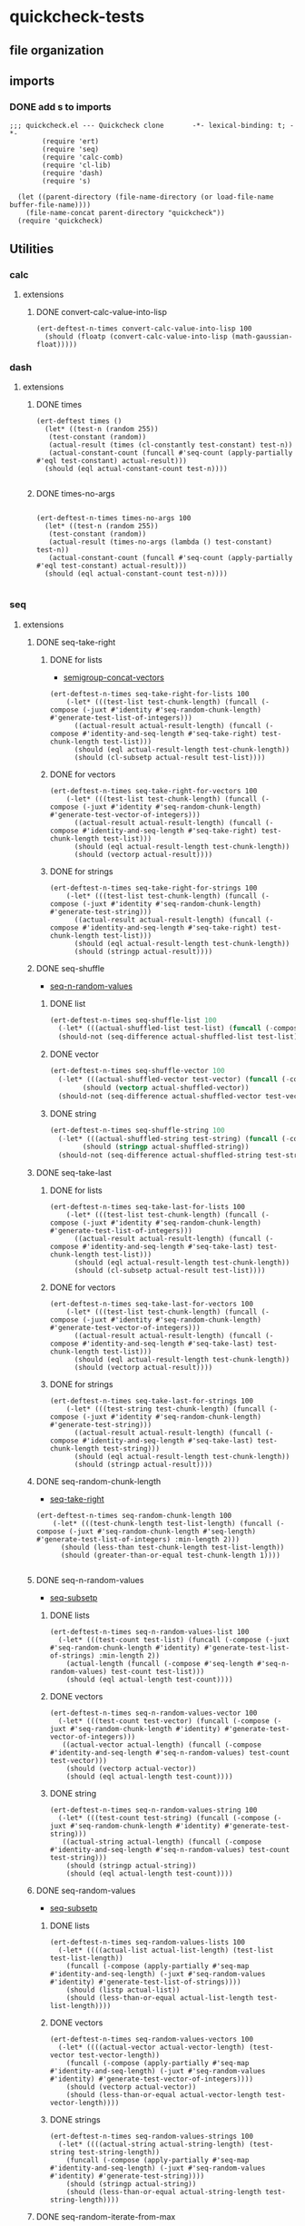 #+auto_tangle: t
* quickcheck-tests
** file organization
:LOGBOOK:
CLOCK: [2025-07-23 Wed 08:38]--[2025-07-23 Wed 08:46] =>  0:08
CLOCK: [2025-07-19 Sat 13:53]--[2025-07-19 Sat 14:02] =>  0:09
:END:
** imports
:LOGBOOK:
CLOCK: [2025-07-25 Fri 06:49]--[2025-07-25 Fri 06:50] =>  0:01
:END:
*** DONE add s to imports 
CLOSED: [2025-07-25 Fri 06:51]
:LOGBOOK:
CLOCK: [2025-07-25 Fri 06:50]--[2025-07-25 Fri 06:51] =>  0:01
:END:
#+begin_src elisp :tangle yes
  ;;; quickcheck.el --- Quickcheck clone       -*- lexical-binding: t; -*-            
          (require 'ert)
          (require 'seq)
          (require 'calc-comb)
          (require 'cl-lib)
          (require 'dash)
          (require 's)

    (let ((parent-directory (file-name-directory (or load-file-name buffer-file-name))))
      (file-name-concat parent-directory "quickcheck"))
    (require 'quickcheck)
#+END_SRC

#+RESULTS:
: quickcheck

** Utilities
*** calc
**** extensions
***** DONE convert-calc-value-into-lisp
#+begin_src elisp :tangle yes
  (ert-deftest-n-times convert-calc-value-into-lisp 100
    (should (floatp (convert-calc-value-into-lisp (math-gaussian-float)))))  		     
#+end_src

*** dash
**** extensions
***** DONE times
#+begin_src elisp :tangle yes
  (ert-deftest times ()    
    (let* ((test-n (random 255))
  	 (test-constant (random))
  	 (actual-result (times (cl-constantly test-constant) test-n))
  	 (actual-constant-count (funcall #'seq-count (apply-partially #'eql test-constant) actual-result)))      
    (should (eql actual-constant-count test-n))))

#+END_SRC

#+RESULTS:
: (1 . 1)

***** DONE times-no-args
#+begin_src elisp :tangle yes

  (ert-deftest-n-times times-no-args 100
    (let* ((test-n (random 255))
  	 (test-constant (random))
  	 (actual-result (times-no-args (lambda () test-constant) test-n))
  	 (actual-constant-count (funcall #'seq-count (apply-partially #'eql test-constant) actual-result)))      
    (should (eql actual-constant-count test-n))))

#+END_SRC

*** seq
**** extensions
***** DONE seq-take-right
CLOSED: [2025-07-21 Mon 20:32]
:PROPERTIES:
:ID:       86ca383c-ed68-4f65-9f22-a5e0517fb7ee
:END:
:LOGBOOK:
CLOCK: [2025-07-21 Mon 20:30]--[2025-07-21 Mon 20:32] =>  0:02
CLOCK: [2025-07-21 Mon 19:28]--[2025-07-21 Mon 19:28] =>  0:00
:END:
****** DONE for lists
CLOSED: [2025-07-21 Mon 19:27]
:LOGBOOK:
CLOCK: [2025-07-21 Mon 19:20]--[2025-07-21 Mon 19:27] =>  0:07
CLOCK: [2025-07-19 Sat 13:39]--[2025-07-19 Sat 13:43] =>  0:04
CLOCK: [2025-07-19 Sat 13:17]--[2025-07-19 Sat 13:25] =>  0:08
:END:
- [[id:f6e8c581-96fe-4ed6-9593-342a2f700b31][semigroup-concat-vectors]]
#+begin_src elisp :tangle yes
  (ert-deftest-n-times seq-take-right-for-lists 100
      (-let* (((test-list test-chunk-length) (funcall (-compose (-juxt #'identity #'seq-random-chunk-length) #'generate-test-list-of-integers)))
  	    ((actual-result actual-result-length) (funcall (-compose #'identity-and-seq-length #'seq-take-right) test-chunk-length test-list)))
        (should (eql actual-result-length test-chunk-length))
        (should (cl-subsetp actual-result test-list))))  
#+end_src
****** DONE for vectors
CLOSED: [2025-07-21 Mon 19:29]
:LOGBOOK:
CLOCK: [2025-07-21 Mon 19:28]--[2025-07-21 Mon 19:29] =>  0:01
:END:
#+begin_src elisp :tangle yes
  (ert-deftest-n-times seq-take-right-for-vectors 100
      (-let* (((test-list test-chunk-length) (funcall (-compose (-juxt #'identity #'seq-random-chunk-length) #'generate-test-vector-of-integers)))
  	    ((actual-result actual-result-length) (funcall (-compose #'identity-and-seq-length #'seq-take-right) test-chunk-length test-list)))
        (should (eql actual-result-length test-chunk-length))
        (should (vectorp actual-result))))  
#+end_src
****** DONE for strings
CLOSED: [2025-07-21 Mon 19:30]
:LOGBOOK:
CLOCK: [2025-07-21 Mon 19:30]--[2025-07-21 Mon 19:30] =>  0:00
:END:
#+begin_src elisp :tangle yes
  (ert-deftest-n-times seq-take-right-for-strings 100
      (-let* (((test-list test-chunk-length) (funcall (-compose (-juxt #'identity #'seq-random-chunk-length) #'generate-test-string)))
  	    ((actual-result actual-result-length) (funcall (-compose #'identity-and-seq-length #'seq-take-right) test-chunk-length test-list)))
        (should (eql actual-result-length test-chunk-length))
        (should (stringp actual-result))))  
#+end_src

***** DONE seq-shuffle
CLOSED: [2025-07-23 Wed 05:30]
:LOGBOOK:
CLOCK: [2025-07-23 Wed 02:29]--[2025-07-23 Wed 02:31] =>  0:02
CLOCK: [2025-07-22 Tue 22:31]--[2025-07-22 Tue 22:34] =>  0:03
:END:
- [[id:bc1b1a8d-b455-47e8-891a-a793e9f28034][seq-n-random-values]]
****** DONE list
CLOSED: [2025-07-23 Wed 05:23]
:LOGBOOK:
CLOCK: [2025-07-23 Wed 05:12]--[2025-07-23 Wed 05:12] =>  0:00
CLOCK: [2025-07-23 Wed 02:45]--[2025-07-23 Wed 02:51] =>  0:06
CLOCK: [2025-07-23 Wed 02:36]--[2025-07-23 Wed 02:38] =>  0:02
:END:
#+begin_src emacs-lisp :tangle yes
  (ert-deftest-n-times seq-shuffle-list 100
    (-let* (((actual-shuffled-list test-list) (funcall (-compose (-juxt #'seq-shuffle #'identity) #'generate-test-list-of-strings) :min-length 2)))
  	(should-not (seq-difference actual-shuffled-list test-list))))
#+end_src
****** DONE vector
CLOSED: [2025-07-23 Wed 05:27]
:LOGBOOK:
CLOCK: [2025-07-23 Wed 05:26]--[2025-07-23 Wed 05:27] =>  0:01
CLOCK: [2025-07-23 Wed 05:23]--[2025-07-23 Wed 05:25] =>  0:02
:END:
#+begin_src emacs-lisp :tangle yes
  (ert-deftest-n-times seq-shuffle-vector 100
    (-let* (((actual-shuffled-vector test-vector) (funcall (-compose (-juxt #'seq-shuffle #'identity) #'generate-test-vector-of-integers))))
          (should (vectorp actual-shuffled-vector))
  	(should-not (seq-difference actual-shuffled-vector test-vector))))
#+end_src
****** DONE string
CLOSED: [2025-07-23 Wed 05:30]
:LOGBOOK:
CLOCK: [2025-07-23 Wed 05:27]--[2025-07-23 Wed 05:29] =>  0:02
:END:
#+begin_src emacs-lisp :tangle yes
  (ert-deftest-n-times seq-shuffle-string 100
    (-let* (((actual-shuffled-string test-string) (funcall (-compose (-juxt #'seq-shuffle #'identity) #'generate-test-string))))
          (should (stringp actual-shuffled-string))
  	(should-not (seq-difference actual-shuffled-string test-string))))
#+end_src

***** DONE seq-take-last
CLOSED: [2025-07-23 Wed 08:50]
****** DONE for lists
CLOSED: [2025-07-23 Wed 08:32]
:LOGBOOK:
CLOCK: [2025-07-23 Wed 08:14]--[2025-07-23 Wed 08:32] =>  0:18
:END:
#+begin_src elisp :tangle yes
  (ert-deftest-n-times seq-take-last-for-lists 100
      (-let* (((test-list test-chunk-length) (funcall (-compose (-juxt #'identity #'seq-random-chunk-length) #'generate-test-list-of-integers)))
  	    ((actual-result actual-result-length) (funcall (-compose #'identity-and-seq-length #'seq-take-last) test-chunk-length test-list)))
        (should (eql actual-result-length test-chunk-length))
        (should (cl-subsetp actual-result test-list))))  
#+end_src
****** DONE for vectors
CLOSED: [2025-07-23 Wed 08:32]
#+begin_src elisp :tangle yes
  (ert-deftest-n-times seq-take-last-for-vectors 100
      (-let* (((test-list test-chunk-length) (funcall (-compose (-juxt #'identity #'seq-random-chunk-length) #'generate-test-vector-of-integers)))
  	    ((actual-result actual-result-length) (funcall (-compose #'identity-and-seq-length #'seq-take-last) test-chunk-length test-list)))
        (should (eql actual-result-length test-chunk-length))
        (should (vectorp actual-result))))  
#+end_src
****** DONE for strings
CLOSED: [2025-07-23 Wed 08:32]
#+begin_src elisp :tangle yes
  (ert-deftest-n-times seq-take-last-for-strings 100
      (-let* (((test-string test-chunk-length) (funcall (-compose (-juxt #'identity #'seq-random-chunk-length) #'generate-test-string)))
  	    ((actual-result actual-result-length) (funcall (-compose #'identity-and-seq-length #'seq-take-last) test-chunk-length test-string)))
        (should (eql actual-result-length test-chunk-length))
        (should (stringp actual-result))))  
#+end_src

***** DONE seq-random-chunk-length
CLOSED: [2025-07-23 Wed 02:36]
:PROPERTIES:
:ID:       9cd4a40b-7f98-4ea3-b007-91947fae7bec
:END:
:LOGBOOK:
CLOCK: [2025-07-23 Wed 02:31]--[2025-07-23 Wed 02:36] =>  0:05
CLOCK: [2025-07-21 Mon 19:16]--[2025-07-21 Mon 19:20] =>  0:04
CLOCK: [2025-07-21 Mon 18:02]--[2025-07-21 Mon 18:07] =>  0:05
CLOCK: [2025-07-21 Mon 16:39]--[2025-07-21 Mon 16:42] =>  0:03
CLOCK: [2025-07-19 Sat 14:13]--[2025-07-19 Sat 14:26] =>  0:13
:END:
- [[id:86ca383c-ed68-4f65-9f22-a5e0517fb7ee][seq-take-right]]
#+begin_src elisp :tangle yes
  (ert-deftest-n-times seq-random-chunk-length 100
      (-let* (((test-chunk-length test-list-length) (funcall (-compose (-juxt #'seq-random-chunk-length #'seq-length) #'generate-test-list-of-integers) :min-length 2)))
        (should (less-than test-chunk-length test-list-length))
        (should (greater-than-or-equal test-chunk-length 1))))

#+end_src
***** DONE seq-n-random-values
CLOSED: [2025-07-24 Thu 00:27]
:PROPERTIES:
:ID:       bc1b1a8d-b455-47e8-891a-a793e9f28034
:END:
- [[id:1b624bbf-bfeb-4ada-8a62-c90ea68fc91b][seq-subsetp]]
****** DONE lists
CLOSED: [2025-07-23 Wed 08:11]
:LOGBOOK:
CLOCK: [2025-07-23 Wed 08:05]--[2025-07-23 Wed 08:11] =>  0:06
CLOCK: [2025-07-23 Wed 07:13]--[2025-07-23 Wed 07:24] =>  0:11
CLOCK: [2025-07-23 Wed 07:00]--[2025-07-23 Wed 07:11] =>  0:11
CLOCK: [2025-07-23 Wed 05:31]--[2025-07-23 Wed 05:37] =>  0:06
CLOCK: [2025-07-22 Tue 22:27]--[2025-07-22 Tue 22:28] =>  0:01
CLOCK: [2025-07-22 Tue 22:24]--[2025-07-22 Tue 22:25] =>  0:01
CLOCK: [2025-07-22 Tue 22:20]--[2025-07-22 Tue 22:23] =>  0:03
CLOCK: [2025-07-22 Tue 22:13]--[2025-07-22 Tue 22:19] =>  0:06
CLOCK: [2025-07-22 Tue 02:31]--[2025-07-22 Tue 02:35] =>  0:04
CLOCK: [2025-07-08 Tue 21:53]--[2025-07-08 Tue 21:57] =>  0:04
CLOCK: [2025-07-08 Tue 19:43]--[2025-07-08 Tue 20:10] =>  0:27
CLOCK: [2025-07-07 Mon 22:27]--[2025-07-07 Mon 22:31] =>  0:04
:END:
#+begin_src elisp :tangle yes
  (ert-deftest-n-times seq-n-random-values-list 100
    (-let* (((test-count test-list) (funcall (-compose (-juxt #'seq-random-chunk-length #'identity) #'generate-test-list-of-strings) :min-length 2))
  	  (actual-length (funcall (-compose #'seq-length #'seq-n-random-values) test-count test-list)))
      (should (eql actual-length test-count))))
#+end_src

****** DONE vectors
CLOSED: [2025-07-24 Thu 00:22]
:LOGBOOK:
CLOCK: [2025-07-24 Thu 00:18]--[2025-07-24 Thu 00:22] =>  0:04
CLOCK: [2025-07-22 Tue 22:28]--[2025-07-22 Tue 22:31] =>  0:03
CLOCK: [2025-07-22 Tue 22:25]--[2025-07-22 Tue 22:27] =>  0:02
CLOCK: [2025-07-22 Tue 22:23]--[2025-07-22 Tue 22:24] =>  0:01
:END:
#+begin_src elisp :tangle yes
  (ert-deftest-n-times seq-n-random-values-vector 100
    (-let* (((test-count test-vector) (funcall (-compose (-juxt #'seq-random-chunk-length #'identity) #'generate-test-vector-of-integers)))
  	 ((actual-vector actual-length) (funcall (-compose #'identity-and-seq-length #'seq-n-random-values) test-count test-vector)))
      (should (vectorp actual-vector))
      (should (eql actual-length test-count))))      
#+end_src

****** DONE string
CLOSED: [2025-07-24 Thu 00:25]
:LOGBOOK:
CLOCK: [2025-07-24 Thu 00:23]--[2025-07-24 Thu 00:25] =>  0:02
:END:
#+begin_src elisp :tangle yes
  (ert-deftest-n-times seq-n-random-values-string 100
    (-let* (((test-count test-string) (funcall (-compose (-juxt #'seq-random-chunk-length #'identity) #'generate-test-string)))
  	 ((actual-string actual-length) (funcall (-compose #'identity-and-seq-length #'seq-n-random-values) test-count test-string)))
      (should (stringp actual-string))
      (should (eql actual-length test-count))))      
#+end_src

***** DONE seq-random-values
CLOSED: [2025-07-24 Thu 02:46]
:LOGBOOK:
CLOCK: [2025-07-24 Thu 02:29]--[2025-07-24 Thu 02:30] =>  0:01
:END:
- [[id:1b624bbf-bfeb-4ada-8a62-c90ea68fc91b][seq-subsetp]]
****** DONE lists
CLOSED: [2025-07-24 Thu 02:42]
:LOGBOOK:
CLOCK: [2025-07-24 Thu 02:30]--[2025-07-24 Thu 02:40] =>  0:10
:END:
#+begin_src elisp :tangle yes
  (ert-deftest-n-times seq-random-values-lists 100
    (-let* ((((actual-list actual-list-length) (test-list test-list-length))
  	  (funcall (-compose (apply-partially #'seq-map #'identity-and-seq-length) (-juxt #'seq-random-values #'identity) #'generate-test-list-of-strings))))      
      (should (listp actual-list))
      (should (less-than-or-equal actual-list-length test-list-length))))
#+end_src
****** DONE vectors
CLOSED: [2025-07-24 Thu 02:43]
:LOGBOOK:
CLOCK: [2025-07-24 Thu 02:42]--[2025-07-24 Thu 02:43] =>  0:01
:END:
#+begin_src elisp :tangle yes
  (ert-deftest-n-times seq-random-values-vectors 100
    (-let* ((((actual-vector actual-vector-length) (test-vector test-vector-length))
  	  (funcall (-compose (apply-partially #'seq-map #'identity-and-seq-length) (-juxt #'seq-random-values #'identity) #'generate-test-vector-of-integers))))      
      (should (vectorp actual-vector))
      (should (less-than-or-equal actual-vector-length test-vector-length))))
#+end_src
****** DONE strings
CLOSED: [2025-07-24 Thu 02:46]
:LOGBOOK:
CLOCK: [2025-07-24 Thu 02:44]--[2025-07-24 Thu 02:46] =>  0:02
:END:
#+begin_src elisp :tangle yes
  (ert-deftest-n-times seq-random-values-strings 100
    (-let* ((((actual-string actual-string-length) (test-string test-string-length))
  	  (funcall (-compose (apply-partially #'seq-map #'identity-and-seq-length) (-juxt #'seq-random-values #'identity) #'generate-test-string))))      
      (should (stringp actual-string))
      (should (less-than-or-equal actual-string-length test-string-length))))
#+end_src

***** DONE seq-random-iterate-from-max
CLOSED: [2025-07-24 Thu 07:48]
:LOGBOOK:
CLOCK: [2025-07-24 Thu 07:45]--[2025-07-24 Thu 07:48] =>  0:03
CLOCK: [2025-07-24 Thu 04:37]--[2025-07-24 Thu 04:42] =>  0:05
:END:
- [[id:1b624bbf-bfeb-4ada-8a62-c90ea68fc91b][seq-subsetp]]
****** DONE lists  
CLOSED: [2025-07-24 Thu 07:48]
:LOGBOOK:
CLOCK: [2025-07-24 Thu 04:27]--[2025-07-24 Thu 04:34] =>  0:07
CLOCK: [2025-07-24 Thu 02:47]--[2025-07-24 Thu 02:50] =>  0:03
:END:
#+begin_src emacs-lisp :tangle yes
  (ert-deftest-n-times seq-random-iterate-from-max-lists 100
    (-let* (((actual-list test-list-max) (funcall (-compose (-juxt #'seq-random-iterate-from-max #'seq-max) #'generate-test-list-of-floats))))
      (should (seq-every-p (-rpartial #'greater-than-or-equal test-list-max) actual-list))))
#+end_src
****** DONE vectors
CLOSED: [2025-07-24 Thu 07:48]
:LOGBOOK:
CLOCK: [2025-07-24 Thu 04:35]--[2025-07-24 Thu 04:36] =>  0:01
:END:
#+begin_src emacs-lisp :tangle yes
  (ert-deftest-n-times seq-random-iterate-from-max-vectors 100
    (-let* (((actual-vector test-vector-max) (funcall (-compose (-juxt #'seq-random-iterate-from-max #'seq-max) #'generate-test-vector-of-integers))))
      (should (vectorp actual-vector))
      (should (seq-every-p (-rpartial #'greater-than-or-equal test-vector-max) actual-vector))))
#+end_src
****** DONE strings
CLOSED: [2025-07-24 Thu 07:48]
:LOGBOOK:
CLOCK: [2025-07-24 Thu 04:36]--[2025-07-24 Thu 04:37] =>  0:01
:END:
#+begin_src emacs-lisp :tangle yes
  (ert-deftest-n-times seq-random-iterate-from-max-strings 100
    (-let* (((actual-string test-string-max) (funcall (-compose (-juxt #'seq-random-iterate-from-max #'seq-max) #'generate-test-string))))
      (should (stringp actual-string))
      (should (seq-every-p (-rpartial #'greater-than-or-equal test-string-max) actual-string))))
#+end_src
***** DONE seq-subsetp
CLOSED: [2025-07-25 Fri 08:44]
:PROPERTIES:
:ID:       1b624bbf-bfeb-4ada-8a62-c90ea68fc91b
:END:
:LOGBOOK:
CLOCK: [2025-07-22 Tue 02:28]--[2025-07-22 Tue 02:28] =>  0:00
CLOCK: [2025-07-22 Tue 02:12]--[2025-07-22 Tue 02:27] =>  0:15
:END:
- [[id:138d45c7-6466-4bd3-b053-bba23d776006][seq-random-chunk]]
****** DONE list
CLOSED: [2025-07-24 Thu 07:53]
******* DONE true
CLOSED: [2025-07-24 Thu 07:53]
:PROPERTIES:
:ID:       a9fe509c-4ae7-45a1-bb48-b26b4a10b53a
:END:
:LOGBOOK:
CLOCK: [2025-07-24 Thu 07:48]--[2025-07-24 Thu 07:51] =>  0:03
CLOCK: [2025-07-24 Thu 00:26]--[2025-07-24 Thu 00:28] =>  0:02
CLOCK: [2025-07-24 Thu 00:26]--[2025-07-24 Thu 00:26] =>  0:00
CLOCK: [2025-07-22 Tue 20:26]--[2025-07-22 Tue 20:30] =>  0:04
CLOCK: [2025-07-22 Tue 20:26]--[2025-07-22 Tue 20:26] =>  0:00
CLOCK: [2025-07-22 Tue 02:28]--[2025-07-22 Tue 02:29] =>  0:01
:END:
#+begin_src emacs-lisp :tangle yes
  (ert-deftest-n-times seq-subsetp-list-true 100
        (-let* (((test-subset test-list) (funcall (-compose (-juxt #'seq-random-values #'identity) #'generate-test-list-of-strings)))
          (should (seq-subsetp test-subset test-list)))))
  
#+end_src
******* DONE false
CLOSED: [2025-07-24 Thu 07:53]
:LOGBOOK:
CLOCK: [2025-07-24 Thu 07:51]--[2025-07-24 Thu 07:53] =>  0:02
CLOCK: [2025-07-22 Tue 20:33]--[2025-07-22 Tue 20:40] =>  0:07
CLOCK: [2025-07-22 Tue 20:31]--[2025-07-22 Tue 20:33] =>  0:02
CLOCK: [2025-07-22 Tue 02:29]--[2025-07-22 Tue 02:30] =>  0:01
CLOCK: [2025-07-22 Tue 02:27]--[2025-07-22 Tue 02:28] =>  0:01
:END:
#+begin_src emacs-lisp :tangle yes
  (ert-deftest-n-times seq-subsetp-list-false 100
        (-let* (((test-subset test-list) (funcall (-compose (-juxt #'seq-random-iterate-from-max #'identity) #'generate-test-list-of-integers)))
          (should-not (seq-subsetp test-subset test-list)))))

#+end_src

****** DONE vector
CLOSED: [2025-07-25 Fri 00:36]
:LOGBOOK:
CLOCK: [2025-07-24 Thu 07:53]--[2025-07-24 Thu 07:54] =>  0:01
:END:
******* DONE true
CLOSED: [2025-07-25 Fri 00:36]
:LOGBOOK:
CLOCK: [2025-07-25 Fri 00:24]--[2025-07-25 Fri 00:30] =>  0:06
CLOCK: [2025-07-25 Fri 00:16]--[2025-07-25 Fri 00:16] =>  0:00
CLOCK: [2025-07-24 Thu 07:54]--[2025-07-24 Thu 07:55] =>  0:01
:END:
#+begin_src emacs-lisp :tangle yes
  (ert-deftest-n-times seq-subsetp-vector-true 100
        (-let* (((test-subset test-vector) (funcall (-compose (-juxt #'seq-random-values #'identity) #'generate-test-vector-of-integers))))
          (should (seq-subsetp test-subset test-vector))))

#+end_src
******* DONE false
CLOSED: [2025-07-25 Fri 00:36]
:LOGBOOK:
CLOCK: [2025-07-25 Fri 00:23]--[2025-07-25 Fri 00:24] =>  0:01
CLOCK: [2025-07-24 Thu 07:55]--[2025-07-24 Thu 07:57] =>  0:02
:END:
#+begin_src emacs-lisp :tangle yes
  (ert-deftest-n-times seq-subsetp-vector-false 100
        (-let* (((test-subset test-vector) (funcall (-compose (-juxt #'seq-random-iterate-from-max #'identity) #'generate-test-vector-of-integers))))
          (should-not (seq-subsetp test-subset test-vector))))

#+end_src

****** DONE string
CLOSED: [2025-07-25 Fri 08:44]
:PROPERTIES:
:ID:       b5a6e600-7a94-40a4-af4f-5cc6f4496abf
:END:
:LOGBOOK:
CLOCK: [2025-07-25 Fri 01:10]--[2025-07-25 Fri 01:10] =>  0:00
:END:
******* DONE true
CLOSED: [2025-07-25 Fri 08:44]
:LOGBOOK:
CLOCK: [2025-07-25 Fri 08:25]--[2025-07-25 Fri 08:28] =>  0:03
CLOCK: [2025-07-25 Fri 06:51]--[2025-07-25 Fri 06:52] =>  0:01
CLOCK: [2025-07-25 Fri 06:34]--[2025-07-25 Fri 06:35] =>  0:01
CLOCK: [2025-07-25 Fri 04:02]--[2025-07-25 Fri 04:03] =>  0:01
CLOCK: [2025-07-25 Fri 03:59]--[2025-07-25 Fri 04:02] =>  0:03
CLOCK: [2025-07-25 Fri 01:10]--[2025-07-25 Fri 01:12] =>  0:02
:END:
#+begin_src emacs-lisp :tangle yes
  (ert-deftest-n-times seq-subsetp-string-true 100
        (-let* (((test-subset test-string) (funcall (-compose (-juxt #'seq-random-chunk #'identity) #'generate-test-string))))
  	(should (seq-subsetp test-subset test-string))))
#+end_src
******* DONE false
CLOSED: [2025-07-25 Fri 08:44]
:LOGBOOK:
CLOCK: [2025-07-25 Fri 08:44]--[2025-07-25 Fri 08:44] =>  0:00
CLOCK: [2025-07-25 Fri 04:03]--[2025-07-25 Fri 04:09] =>  0:06
:END:
#+begin_src emacs-lisp :tangle yes
  (ert-deftest-n-times seq-subsetp-string-false 100
        (-let* (((test-subset test-string) (funcall (-compose (-juxt #'reverse #'identity) #'generate-test-string))))
  	(should-not (seq-subsetp test-subset test-string))))
  	
#+end_src

***** DONE seq-random-chunk-of-size-n
CLOSED: [2025-07-25 Fri 06:44]
:PROPERTIES:
:ID:       138d45c7-6466-4bd3-b053-bba23d776006
:END:
:LOGBOOK:
CLOCK: [2025-07-25 Fri 06:41]--[2025-07-25 Fri 06:44] =>  0:03
CLOCK: [2025-07-25 Fri 03:57]--[2025-07-25 Fri 03:58] =>  0:01
CLOCK: [2025-07-21 Mon 22:43]--[2025-07-21 Mon 22:58] =>  0:15
:END:
- [[id:b5a6e600-7a94-40a4-af4f-5cc6f4496abf][string]]
- [[id:b4e905a2-34c5-4837-bb6f-d5b8731f95aa][stimes-string]]
****** DONE string 
CLOSED: [2025-07-25 Fri 06:51]
:LOGBOOK:
CLOCK: [2025-07-25 Fri 06:45]--[2025-07-25 Fri 06:49] =>  0:04
CLOCK: [2025-07-25 Fri 04:02]--[2025-07-25 Fri 04:02] =>  0:00
CLOCK: [2025-07-25 Fri 03:46]--[2025-07-25 Fri 03:55] =>  0:09
CLOCK: [2025-07-25 Fri 01:12]--[2025-07-25 Fri 01:15] =>  0:03
:END:
#+begin_src elisp :tangle yes
  (ert-deftest-n-times seq-random-chunk-of-size-n-string 100
      (-let* (((test-chunk-length test-string) (funcall (-compose (-juxt #'seq-random-chunk-length #'identity) #'generate-test-string)))
  	    ((actual-chunk actual-chunk-length) (funcall (-compose #'identity-and-seq-length #'seq-random-chunk-of-size-n) test-chunk-length test-string)))
        (should (stringp actual-chunk))
        (should (s-contains? actual-chunk test-string))))
#+end_src

****** DONE list 
CLOSED: [2025-07-25 Fri 03:56]
:LOGBOOK:
CLOCK: [2025-07-25 Fri 03:55]--[2025-07-25 Fri 03:55] =>  0:00
CLOCK: [2025-07-25 Fri 01:29]--[2025-07-25 Fri 01:33] =>  0:04
CLOCK: [2025-07-25 Fri 01:23]--[2025-07-25 Fri 01:27] =>  0:04
CLOCK: [2025-07-25 Fri 01:15]--[2025-07-25 Fri 01:18] =>  0:03
:END:
#+begin_src elisp :tangle yes
  (ert-deftest-n-times seq-random-chunk-of-size-n-list 100
      (-let* (((test-chunk-length test-list) (funcall (-compose (-juxt #'seq-random-chunk-length #'identity) #'generate-test-list-of-integers)))
  	    ((actual-chunk actual-chunk-length) (funcall (-compose #'identity-and-seq-length #'seq-random-chunk-of-size-n) test-chunk-length test-list)))
        (should (listp actual-chunk))
        (should (seq-subsetp actual-chunk test-list))))
#+end_src
****** DONE vector 
CLOSED: [2025-07-25 Fri 03:56]
:LOGBOOK:
CLOCK: [2025-07-25 Fri 03:55]--[2025-07-25 Fri 03:56] =>  0:01
:END:
#+begin_src elisp :tangle yes
  (ert-deftest-n-times seq-random-chunk-of-size-n-vector 100
      (-let* (((test-chunk-length test-vector) (funcall (-compose (-juxt #'seq-random-chunk-length #'identity) #'generate-test-vector-of-integers)))
  	    ((actual-chunk actual-chunk-length) (funcall (-compose #'identity-and-seq-length #'seq-random-chunk-of-size-n) test-chunk-length test-vector)))
        (should (vectorp actual-chunk))
        (should (seq-subsetp actual-chunk test-vector))))
#+end_src


*** math
**** DONE between-one-and-?
CLOSED: [2025-07-21 Mon 18:02]
:LOGBOOK:
CLOCK: [2025-07-21 Mon 17:58]--[2025-07-21 Mon 18:00] =>  0:02
CLOCK: [2025-07-21 Mon 17:49]--[2025-07-21 Mon 17:55] =>  0:06
CLOCK: [2025-07-21 Mon 17:47]--[2025-07-21 Mon 17:49] =>  0:02
CLOCK: [2025-07-21 Mon 16:42]--[2025-07-21 Mon 17:03] =>  0:21
:END:
- [[id:9cd4a40b-7f98-4ea3-b007-91947fae7bec][seq-random-chunk-length]]
***** DONE true test
CLOSED: [2025-07-21 Mon 18:00]
#+begin_src emacs-lisp :tangle yes
  (ert-deftest-n-times between-one-and-?-true 100
    (-let* (((test-? test-integer) (funcall (-compose (-juxt #'1+ #'identity) #'random-integer-in-range-255))))
      (should (eq (funcall (between-one-and-? test-?) test-integer) t))))
#+end_src

***** DONE false test
CLOSED: [2025-07-21 Mon 18:02]
:LOGBOOK:
CLOCK: [2025-07-21 Mon 18:00]--[2025-07-21 Mon 18:02] =>  0:02
:END:
#+begin_src emacs-lisp :tangle yes
  (ert-deftest-n-times between-one-and-?-false 100
    (-let* (((test-integer test-?) (funcall (-compose (-juxt #'1+ #'identity) #'random-integer-in-range-255))))
      (should (eq (funcall (between-one-and-? test-?) test-integer) 'nil))))
#+end_src

**** DONE non-zero-bounded-modular-addition
#+begin_src emacs-lisp :tangle yes

      (ert-deftest-n-times non-zero-bounded-modular-addition-max-test 100
        (let* ((range-max (random 100000000))
      	 (range-min (- range-max (random range-max) 2))
      	 (increase 1)
      	 (expected-result range-min)
      	 (current-number (1- range-max))
      	 (actual-result (non-zero-bounded-modular-addition (list range-min range-max) increase current-number)))
  			    (should (eql actual-result expected-result))))


      (ert-deftest-n-times non-zero-bounded-modular-addition-min-test 100
        (let* ((range-max (random 10000000))
    	 (range-min (- range-max (random range-max) 2))
    	 (increase 1)
    	 (expected-result (1+ range-min))
    	 (current-number range-min)
    	 (actual-result (non-zero-bounded-modular-addition (list range-min range-max) increase current-number)))
  			    (should (eql actual-result expected-result))))

    (ert-deftest-n-times non-zero-bounded-modular-addition-basic-integer-test 100
      (let* ((range-max (random 10000000))
    	 (range-min (- range-max (random range-max) 2))
    	 (increase (random range-max))
    	 (current-number (random range-max))
    	 (actual-result (non-zero-bounded-modular-addition (list range-min range-max) increase current-number)))
  			 (should (eql (and (greater-than-or-equal actual-result range-min) (less-than actual-result range-max)) t))))


#+END_SRC

**** DONE random-float-between-0-and-1
#+begin_src elisp :tangle yes
  (ert-deftest-n-times random-float-between-0-and-1 100
    (should (floatp (random-float-between-0-and-1))))  		     
#+END_SRC

**** DONE scale-float-to-range
#+begin_src elisp :tangle yes
  (ert-deftest-n-times scale-float-to-range 100    
      (let* ((test-max (random 10000000))
  	   (test-min (- test-max (random test-max) 2))
  	   (test-float-to-scale (convert-calc-value-into-lisp (math-random-float)))
  	   (actual-float (scale-float-to-range (list test-min test-max) test-float-to-scale)))
        (should (greater-than-or-equal actual-float test-min))
        (should (less-than actual-float test-max))))
#+END_SRC

***** DONE Test divide-array-values-by-max-array-value
CLOSED: [2025-07-05 Sat 08:34]
:LOGBOOK:
CLOCK: [2025-07-04 Fri 03:16]--[2025-07-04 Fri 03:28] =>  0:12
CLOCK: [2025-07-04 Fri 03:13]--[2025-07-04 Fri 03:14] =>  0:01
:END:
#+begin_src emacs-lisp :tangle yes
  (ert-deftest-n-times divide-array-values-by-max-array-value 100
    (-let* (((actual-list expected-list-length) (funcall (-juxt #'divide-array-values-by-max-array-value #'seq-length)  (random-integer-list-in-range-255))))
      (should (eql (seq-count-between-zero-and-one actual-list) expected-list-length))))
#+end_src


** Testing 
*** random data generators
**** DONE random-integer-in-range
CLOSED: [2025-06-30 Mon 21:19]
#+begin_src elisp :tangle yes
  (ert-deftest-n-times random-integer-in-range 100    
        (let* ((test-max (random 10000000))
    	   (test-min (- test-max (random test-max) 2))  	   
    	   (actual-integer (random-integer-in-range (list test-min test-max))))
  	(should (integerp actual-integer))
          (should (greater-than-or-equal actual-integer test-min))
          (should (less-than actual-integer test-max))))
#+END_SRC

**** DONE random-integer-list
CLOSED: [2025-07-01 Tue 05:21]
#+BEGIN_SRC emacs-lisp :tangle yes
  (ert-deftest-n-times random-integer-list 100
    (-let* (((actual-list expected-list-length) (funcall (-juxt #'random-integer-list #'identity) (calcFunc-random-255))))
    (should (eql (seq-count-integers actual-list ) expected-list-length))))
#+END_SRC

**** DONE random-integer-range
CLOSED: [2025-07-03 Thu 06:51]
#+BEGIN_SRC emacs-lisp :tangle yes
  (ert-deftest-n-times random-integer-range 100
    (-let* (((actual-range expected-range-length) (funcall (-juxt #'random-integer-range #'identity) (random-integer-in-range (list 1 10000)))))
    (should (eql (range-size actual-range) expected-range-length))))
#+END_SRC
**** DONE divide-by-random-value
CLOSED: [2025-07-07 Mon 19:25]
:LOGBOOK:
CLOCK: [2025-07-07 Mon 19:18]--[2025-07-07 Mon 19:25] =>  0:07
CLOCK: [2025-07-07 Mon 19:16]--[2025-07-07 Mon 19:17] =>  0:01
CLOCK: [2025-07-07 Mon 14:36]--[2025-07-07 Mon 14:56] =>  0:20
:END:
#+begin_src emacs-lisp :tangle yes
  (ert-deftest-n-times divide-by-random-value 100
    (-let* (((actual-result actual-input-value) (funcall (-compose (-juxt #'divide-by-random-value #'identity) #'random-integer-in-range-255))))
      (should (floatp actual-result))
      (should (less-than-or-equal actual-result actual-input-value))))
#+end_src
**** DONE divide-array-values-by-random-value
CLOSED: [2025-07-07 Mon 19:27]
:LOGBOOK:
CLOCK: [2025-07-07 Mon 19:25]--[2025-07-07 Mon 19:27] =>  0:02
CLOCK: [2025-07-07 Mon 19:17]--[2025-07-07 Mon 19:17] =>  0:00
CLOCK: [2025-07-07 Mon 14:30]--[2025-07-07 Mon 14:30] =>  0:00
CLOCK: [2025-07-05 Sat 08:35]--[2025-07-05 Sat 08:40] =>  0:05
:END:
#+begin_src emacs-lisp :tangle yes
  (ert-deftest-n-times divide-array-values-by-random-seq-value 100
    (-let* (((actual-list expected-list-length) (funcall (-juxt #'divide-array-values-by-random-value #'seq-length)  (random-integer-list-in-range-255))))
      (should (eql (seq-count-floats actual-list) expected-list-length))))
#+end_src



**** TODO Test generate-test-data
***** DONE Lists
CLOSED: [2025-07-07 Mon 21:56]
****** DONE List of integers
CLOSED: [2025-07-07 Mon 21:44]
:LOGBOOK:
CLOCK: [2025-07-07 Mon 21:38]--[2025-07-07 Mon 21:44] =>  0:06
:END:
#+begin_src elisp :tangle yes
  (ert-deftest-n-times generate-test-data-for-list-of-integers 100
      (-let* (((actual-integer-count actual-list-length actual-list)
  	     (funcall (-compose (-juxt #'seq-count-integers #'seq-length #'identity) #'generate-test-data) :min-length 1 :max-length 255)))
        (should (eql actual-integer-count actual-list-length))
        (should (between-one-and-255 actual-integer-count))))
#+END_SRC
****** DONE List of floats between zero and one
CLOSED: [2025-07-07 Mon 21:47]
:LOGBOOK:
CLOCK: [2025-07-07 Mon 21:44]--[2025-07-07 Mon 21:47] =>  0:03
CLOCK: [2025-07-04 Fri 06:17]--[2025-07-04 Fri 06:24] =>  0:07
CLOCK: [2025-07-04 Fri 03:31]--[2025-07-04 Fri 03:31] =>  0:00
CLOCK: [2025-07-04 Fri 03:28]--[2025-07-04 Fri 03:29] =>  0:01
:END:
#+begin_src elisp :tangle yes
  (ert-deftest-n-times generate-test-data-for-list-of-floats-1 100
    (-let* (((actual-floats-count actual-list-length actual-list)
  	     (funcall (-compose (-juxt #'seq-count-floats #'seq-length #'identity) #'generate-test-list-of-floats-between-zero-and-one))))
        (should (eql actual-floats-count actual-list-length))
        (should (between-one-and-255 actual-floats-count))))
#+END_SRC

****** DONE List of floats 
CLOSED: [2025-07-07 Mon 19:29]
:LOGBOOK:
CLOCK: [2025-07-05 Sat 04:44]--[2025-07-05 Sat 05:02] =>  0:18
CLOCK: [2025-07-04 Fri 04:20]--[2025-07-04 Fri 04:21] =>  0:01
CLOCK: [2025-07-04 Fri 04:17]--[2025-07-04 Fri 04:18] =>  0:01
CLOCK: [2025-07-04 Fri 03:32]--[2025-07-04 Fri 03:39] =>  0:07
:END:
#+begin_src elisp :tangle yes
  (ert-deftest-n-times generate-test-data-for-list-of-floats-2 100
      (-let* (((actual-floats-count test-list-length)
  	     (funcall (-compose (-juxt #'seq-count-floats #'seq-length) #'generate-test-list-of-floats))))
        (should (eql actual-floats-count test-list-length))
        (should (between-one-and-255 actual-floats-count))))
#+END_SRC

****** DONE List of strings
CLOSED: [2025-07-07 Mon 21:52]
:LOGBOOK:
CLOCK: [2025-07-07 Mon 21:47]--[2025-07-07 Mon 21:52] =>  0:05
:END:
#+begin_src elisp :tangle yes
  (ert-deftest-n-times generate-test-data-for-list-of-strings 100
      (-let* (((actual-strings-count test-list-length)
  	     (funcall (-compose (-juxt #'seq-count-strings #'seq-length) #'generate-test-list-of-strings))))
        (should (eql actual-strings-count test-list-length))
        (should (between-one-and-255 actual-strings-count))))
#+END_SRC

***** DONE Single String
CLOSED: [2025-07-07 Mon 21:54]
:LOGBOOK:
CLOCK: [2025-07-07 Mon 21:52]--[2025-07-07 Mon 21:55] =>  0:03
:END:
#+begin_src elisp :tangle yes
  (ert-deftest-n-times generate-test-data-for-single-string 100
    (let* ((actual-string (generate-test-string))
  	   (actual-string-length (seq-length actual-string)))
      (should (stringp actual-string))
      (should (between-one-and-255 actual-string-length))))
#+END_SRC

***** WAITING vectors
****** DONE vector of integers
CLOSED: [2025-07-07 Mon 21:59]
:LOGBOOK:
CLOCK: [2025-07-07 Mon 21:59]--[2025-07-07 Mon 21:59] =>  0:00
CLOCK: [2025-07-07 Mon 21:55]--[2025-07-07 Mon 21:58] =>  0:03
:END:
#+begin_src elisp :tangle yes
  (ert-deftest-n-times generate-test-data-for-vector-of-integers 100
    (-let* (((actual-integers-count test-vector-length actual-vector)
  	     (funcall (-compose (-juxt #'seq-count-integers #'seq-length #'identity) #'generate-test-vector-of-integers))))
      (should (vectorp actual-vector))
      (should (eql actual-integers-count test-vector-length))
      (should (between-one-and-255 actual-integers-count))))
#+END_SRC
***** alists
****** DONE alist of integers
CLOSED: [2025-07-07 Mon 22:06]
:LOGBOOK:
CLOCK: [2025-07-07 Mon 21:59]--[2025-07-07 Mon 22:06] =>  0:07
:END:
#+begin_src elisp :tangle yes
  (ert-deftest-n-times generate-test-data-for-alist 100
      (-let* (((actual-cons-count actual-alist-length actual-alist) (funcall (-compose (-juxt #'seq-count-cons #'seq-length #'identity) #'generate-test-alist-of-integers))))
        (should (equal actual-cons-count actual-alist-length))
        (should (between-one-and-255 actual-cons-count))))
#+END_SRC

***** con
****** DONE con of integers
CLOSED: [2025-07-08 Tue 22:12]
:LOGBOOK:
CLOCK: [2025-07-07 Mon 22:19]--[2025-07-07 Mon 22:21] =>  0:02
CLOCK: [2025-07-07 Mon 19:29]--[2025-07-07 Mon 19:34] =>  0:05
CLOCK: [2025-07-04 Fri 03:31]--[2025-07-04 Fri 03:32] =>  0:01
:END:
#+begin_src elisp :tangle yes
  (ert-deftest-n-times generate-test-data-for-con-0 100
    (-let (((actual-con actual-car actual-cdr)(funcall (-compose (-juxt #'identity #'car #'cdr) #'generate-test-con-of-integers))))
  	 (should (consp actual-con))
  	 (should (integerp actual-car))
  	 (should (integerp actual-cdr))))
#+END_SRC
***** DONE con of floats
CLOSED: [2025-07-08 Tue 23:38]
:LOGBOOK:
CLOCK: [2025-07-07 Mon 22:21]--[2025-07-07 Mon 22:25] =>  0:04
CLOCK: [2025-07-07 Mon 19:34]--[2025-07-07 Mon 19:36] =>  0:02
:END:
#+begin_src elisp :tangle yes
  (ert-deftest-n-times generate-test-data-for-con-1 100
    (-let (((actual-con actual-car actual-cdr)(funcall (-compose (-juxt #'identity #'car #'cdr) #'generate-test-con-of-floats))))
  	 (should (consp actual-con))
  	 (should (floatp actual-car))
  	 (should (floatp actual-cdr))))
#+END_SRC

***** DONE con of strings
CLOSED: [2025-07-08 Tue 23:41]
#+begin_src elisp :tangle yes
  (ert-deftest-n-times generate-test-data-for-con-2 100
    (-let (((actual-con actual-car actual-cdr)(funcall (-compose (-juxt #'identity #'car #'cdr) #'generate-test-con-of-strings))))
  	 (should (consp actual-con))
  	 (should (stringp actual-car))
  	 (should (stringp actual-cdr))))
#+end_src


** generics for quickcheck
*** semigroup tests
**** semigroup-concat 
***** DONE string
CLOSED: [2025-07-21 Mon 20:24]
:LOGBOOK:
CLOCK: [2025-07-21 Mon 20:23]--[2025-07-21 Mon 20:24] =>  0:01
CLOCK: [2025-07-11 Fri 04:26]--[2025-07-11 Fri 04:37] =>  0:11
CLOCK: [2025-07-11 Fri 04:17]--[2025-07-11 Fri 04:25] =>  0:08
CLOCK: [2025-07-08 Tue 23:56]--[2025-07-08 Tue 23:59] =>  0:03
CLOCK: [2025-07-08 Tue 23:52]--[2025-07-08 Tue 23:54] =>  0:02
:END:
#+begin_src elisp :tangle yes
  (ert-deftest-n-times semigroup-concat-strings 100
      (-let* ((((test-string-one test-string-two) expected-string-length) (funcall (-compose (-juxt #'identity #'seq-sum-map-length) (apply-partially #'times-no-args #'generate-test-string)) 2))
  	    (((actual-string actual-string-length) result-startswith-string-one result-startswith-string-two)
  	     (funcall (-compose (-juxt #'identity-and-seq-length (apply-partially #'string-prefix-p test-string-one) (apply-partially #'string-suffix-p test-string-two)) #'semigroup-concat) test-string-one test-string-two)))
        (should (and result-startswith-string-one result-startswith-string-two))
        (should (equal actual-string-length expected-string-length))
        (should (stringp actual-string))))
#+end_src
***** DONE list
CLOSED: [2025-07-21 Mon 20:23]
:LOGBOOK:
CLOCK: [2025-07-21 Mon 20:22]--[2025-07-21 Mon 20:23] =>  0:01
CLOCK: [2025-07-11 Fri 07:56]--[2025-07-11 Fri 07:57] =>  0:01
CLOCK: [2025-07-11 Fri 07:50]--[2025-07-11 Fri 07:50] =>  0:00
CLOCK: [2025-07-11 Fri 06:12]--[2025-07-11 Fri 06:27] =>  0:15
:END:
#+begin_src elisp :tangle yes
  (ert-deftest-n-times semigroup-concat-lists 100
      (-let* ((((test-list-one test-list-two) (test-list-one-length test-list-two-length) expected-list-length) (funcall (-compose (-juxt #'identity #'seq-map-length #'seq-sum-map-length) (apply-partially #'times-no-args #'generate-test-list-of-floats)) 2))
  	    (((actual-list actual-list-length) actual-list-prefix actual-list-suffix)
  	     (funcall (-compose (-juxt #'identity-and-seq-length (apply-partially #'take test-list-one-length) (apply-partially #'-take-last test-list-two-length)) #'semigroup-concat) test-list-one test-list-two)))
        (should (equal actual-list-prefix test-list-one))
        (should (equal actual-list-suffix test-list-two))        
        (should (equal actual-list-length expected-list-length))
        (should (listp actual-list))))
#+end_src
***** DONE vector
CLOSED: [2025-07-21 Mon 20:35]
:PROPERTIES:
:ID:       f6e8c581-96fe-4ed6-9593-342a2f700b31
:END:
:LOGBOOK:
CLOCK: [2025-07-21 Mon 20:34]--[2025-07-21 Mon 20:35] =>  0:01
CLOCK: [2025-07-21 Mon 20:24]--[2025-07-21 Mon 20:26] =>  0:02
CLOCK: [2025-07-21 Mon 19:31]--[2025-07-21 Mon 19:37] =>  0:06
CLOCK: [2025-07-11 Fri 07:57]--[2025-07-11 Fri 08:31] =>  0:34
CLOCK: [2025-07-11 Fri 07:55]--[2025-07-11 Fri 07:56] =>  0:01
:END:
#+begin_src elisp :tangle yes
  (ert-deftest-n-times semigroup-concat-vectors 100
      (-let* ((((test-vector-one test-vector-two) (test-vector-one-length test-vector-two-length) expected-vector-length) (funcall (-compose (-juxt #'identity #'seq-map-length #'seq-sum-map-length) (apply-partially #'times-no-args #'generate-test-vector-of-integers)) 2))
  	    (((actual-vector actual-vector-length) actual-vector-prefix actual-vector-suffix)
  	     (funcall (-compose (-juxt #'identity-and-seq-length (-rpartial #'seq-take test-vector-one-length) (apply-partially #'seq-take-last test-vector-two-length)) #'semigroup-concat) test-vector-one test-vector-two)))
        (should (equal actual-vector-prefix test-vector-one))
        ;;;(should (equal actual-vector-suffix test-vector-two))        
        (should (equal actual-vector-length expected-vector-length))
        (should (vectorp actual-vector))))
#+end_src
**** stimes
***** TODO string
:PROPERTIES:
:ID:       b4e905a2-34c5-4837-bb6f-d5b8731f95aa
:END:
:LOGBOOK:
CLOCK: [2025-07-21 Mon 22:37]--[2025-07-21 Mon 22:43] =>  0:06
CLOCK: [2025-07-21 Mon 21:32]--[2025-07-21 Mon 21:52] =>  0:20
CLOCK: [2025-07-21 Mon 20:36]--[2025-07-21 Mon 20:41] =>  0:05
:END:
#+begin_src elisp :tangle yes
  (ert-deftest-n-times stimes-string 0
      (-let* ((((test-string test-string-length) test-string-as-list) (funcall (-compose (-juxt #'identity-and-seq-length #'list) #'generate-test-string)))
  	    ((test-times expected-string-length) (funcall (-compose (-juxt #'identity (apply-partially #'*)) #'random-integer-in-range-255)))
  	    ((actual-result actual-result-as-list) (funcall (-compose (-juxt #'identity (-compose )) #'stimes) test-times test-string)))
      (should (stringp actual-result))
      (should (eql test-string-as-list))))
#+end_src
***** TODO list
***** TODO vector
*** functor tests
**** Functor laws
- [Identity]    @'fmap' 'id' == 'id'@
- [Composition] @'fmap' (f . g) == 'fmap' f . 'fmap' g@
**** fmap 
***** fmap for lists
#+begin_src elisp :tangle yes
  (ert-deftest-n-times fmap-for-list 0
    (let* ((test-list (generate-test-data))
  	 (test-list-length (seq-length test-list))
  	 (actual-list (fmap #'1+ test-list)))
      (should (listp actual-list))
      (should (eql (-sum actual-list) (+ (-sum test-list) test-list-length)))))

#+END_SRC
***** fmap for vectors
#+begin_src elisp :tangle yes
  (ert-deftest-n-times fmap-for-vectors 0
    (let* ((test-vector (generate-test-vector-of-integers))
  	 (test-vector-length (seq-length test-vector))
  	 (actual-vector (fmap #'1+ test-vector)))
      (should (vectorp actual-vector))
      (should (eql (-sum actual-vector) (+ (-sum test-vector) test-vector-length)))))

#+END_SRC
**** <$
***** <$ for list
#+begin_src elisp :tangle yes
  (ert-deftest-n-times fmap-constantly-for-list 0
    (let* ((test-list (generate-test-data))
  	 (expected-list-length (seq-length test-list))
  	 (test-constant (math-random-base))
  	 (actual-list (<$ test-constant test-list)))
      (should (listp actual-list))
      (should (eql expected-list-length expected-list-length))))

#+END_SRC
***** <$ for vector
#+begin_src elisp :tangle yes
  (ert-deftest-n-times fmap-constantly-for-vector 0
    (let* ((test-vector (generate-test-vector-of-integers))
  	 (expected-vector-length (seq-length test-vector))
  	 (test-constant (math-random-base))
  	 (actual-vector (<$ test-constant test-vector)))
       (should (vectorp actual-vector))
      (should (eql (seq-count (apply-partially eql test-constant)) expected-list-length))))

#+END_SRC
***** <$ for a string
#+begin_src elisp :tangle yes
  (ert-deftest-n-times fmap-constantly-for-string 0
    (let* ((test-string (generate-test-string-of-integers))
  	 (expected-string-length (seq-length test-string))
  	 (test-constant (math-random-base))
  	 (actual-string (<$ test-constant test-string)))
       (should (stringp actual-string))
      (should (eql (seq-count (apply-partially eql test-constant)) expected-list-length))))

#+END_SRC




